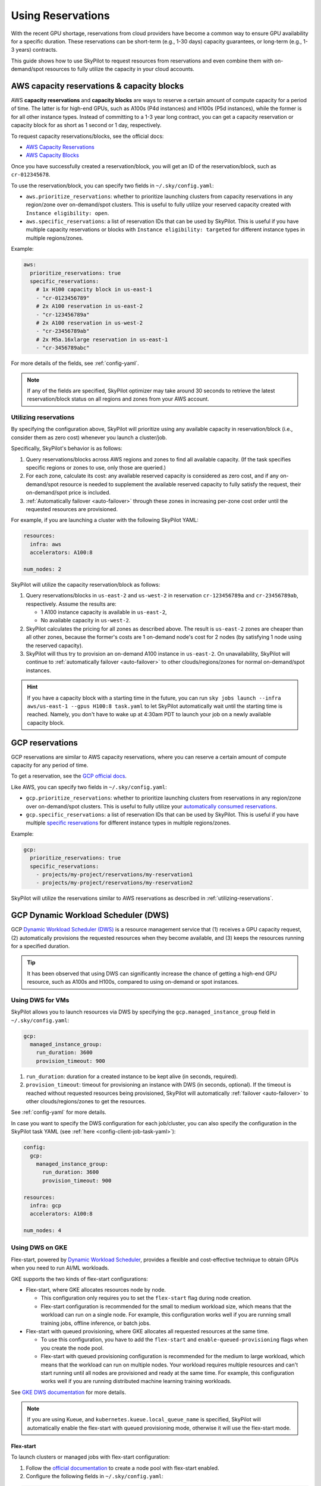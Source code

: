 
.. _reservation:

Using Reservations
===================================


With the recent GPU shortage, reservations from cloud providers have become a common way to ensure GPU availability for a specific duration. These reservations can be short-term (e.g., 1-30 days) capacity guarantees, or long-term (e.g., 1-3 years) contracts.

This guide shows how to use SkyPilot to request resources from reservations and even combine them with on-demand/spot resources to fully
utilize the capacity in your cloud accounts.

.. image:: https://i.imgur.com/FA0BT0E.png
  :width: 95%
  :align: center


AWS capacity reservations & capacity blocks
--------------------------------------------

AWS **capacity reservations** and **capacity blocks** are ways to reserve a certain amount of compute capacity for a period of time. The latter is for high-end GPUs, such as A100s (P4d instances) and H100s (P5d instances), while the former is for all other instance types.
Instead of committing to a 1-3 year long contract, you can get a capacity reservation or capacity block for as short as 1 second or 1 day, respectively.


To request capacity reservations/blocks, see the official docs:

* `AWS Capacity Reservations <https://docs.aws.amazon.com/AWSEC2/latest/UserGuide/ec2-capacity-reservations.html>`_
* `AWS Capacity Blocks <https://docs.aws.amazon.com/AWSEC2/latest/UserGuide/ec2-capacity-blocks.html>`_

Once you have successfully created a reservation/block, you will get an ID of the reservation/block, such as ``cr-012345678``.

To use the reservation/block, you can specify two fields in ``~/.sky/config.yaml``:

* ``aws.prioritize_reservations``: whether to prioritize launching clusters from capacity reservations in any region/zone over on-demand/spot clusters. This is useful to fully utilize your reserved capacity created with ``Instance eligibility: open``.
* ``aws.specific_reservations``: a list of reservation IDs that can be used by SkyPilot. This is useful if you have multiple capacity reservations or blocks with ``Instance eligibility: targeted`` for different instance types in multiple regions/zones.


Example:

.. code-block:: yaml

    aws:
      prioritize_reservations: true
      specific_reservations:
        # 1x H100 capacity block in us-east-1
        - "cr-0123456789"
        # 2x A100 reservation in us-east-2
        - "cr-123456789a"
        # 2x A100 reservation in us-west-2
        - "cr-23456789ab"
        # 2x M5a.16xlarge reservation in us-east-1
        - "cr-3456789abc"

For more details of the fields, see :ref:`config-yaml`.

.. note::

    If any of the fields are specified, SkyPilot optimizer may take around 30 seconds to retrieve the latest reservation/block status on all regions and zones from your AWS account.


.. _utilizing-reservations:

Utilizing reservations
~~~~~~~~~~~~~~~~~~~~~~

By specifying the configuration above, SkyPilot will prioritize using any available capacity in reservation/block (i.e., consider them as zero cost) whenever you launch a cluster/job.

Specifically, SkyPilot's behavior is as follows:

1. Query reservations/blocks across AWS regions and zones to find all available capacity. (If the task specifies specific regions or zones to use, only those are queried.)
2. For each zone, calculate its cost: any available reserved capacity is considered as zero cost, and if any on-demand/spot resource is needed to supplement the available reserved capacity to fully satisfy the request, their on-demand/spot price is included.
3. :ref:`Automatically failover <auto-failover>` through these zones in increasing per-zone cost order until the requested resources are provisioned.


For example, if you are launching a cluster with the following SkyPilot YAML:

.. code-block:: yaml

    resources:
      infra: aws
      accelerators: A100:8

    num_nodes: 2


SkyPilot will utilize the capacity reservation/block as follows:

1. Query reservations/blocks in ``us-east-2`` and ``us-west-2`` in reservation ``cr-123456789a`` and ``cr-23456789ab``, respectively. Assume the results are:

   - 1 A100 instance capacity is available in ``us-east-2``,
   - No available capacity in ``us-west-2``.
2. SkyPilot calculates the pricing for all zones as described above.  The result is ``us-east-2`` zones are cheaper than  all other zones, because the former's costs are 1 on-demand node's cost for 2 nodes (by satisfying 1 node using the reserved capacity).
3. SkyPilot will thus try to provision an on-demand A100 instance in ``us-east-2``. On unavailability, SkyPilot will continue to :ref:`automatically failover <auto-failover>` to other clouds/regions/zones for normal on-demand/spot instances.


.. hint::

    If you have a capacity block with a starting time in the future, you can run ``sky jobs launch --infra aws/us-east-1 --gpus H100:8 task.yaml`` to let SkyPilot automatically wait until the starting time is reached. Namely, you don't have to wake up at 4:30am PDT to launch your job on a newly available capacity block.


GCP reservations
-----------------

GCP reservations are similar to AWS capacity reservations, where you can reserve a certain amount of compute capacity for any period of time.

To get a reservation, see the `GCP official docs <https://cloud.google.com/compute/docs/instances/reservations-single-project>`__.

Like AWS, you can specify two fields in ``~/.sky/config.yaml``:

* ``gcp.prioritize_reservations``: whether to prioritize launching clusters from reservations in any region/zone over on-demand/spot clusters. This is useful to fully utilize your `automatically consumed reservations <https://cloud.google.com/compute/docs/instances/reservations-consume#consuming_instances_from_any_matching_reservation>`__.
* ``gcp.specific_reservations``: a list of reservation IDs that can be used by SkyPilot. This is useful if you have multiple `specific reservations <https://cloud.google.com/compute/docs/instances/reservations-consume#consuming_instances_from_a_specific_reservation>`__ for different instance types in multiple regions/zones.

Example:

.. code-block:: yaml

    gcp:
      prioritize_reservations: true
      specific_reservations:
        - projects/my-project/reservations/my-reservation1
        - projects/my-project/reservations/my-reservation2


SkyPilot will utilize the reservations similar to AWS reservations as described in :ref:`utilizing-reservations`.

.. _gcp-dws:

GCP Dynamic Workload Scheduler (DWS)
-------------------------------------

GCP `Dynamic Workload Scheduler (DWS) <https://cloud.google.com/blog/products/compute/introducing-dynamic-workload-scheduler>`__ is a resource management service that (1) receives a GPU capacity request, (2) automatically provisions the requested resources when they become available, and (3) keeps the resources running for a specified duration.

.. tip::

    It has been observed that using DWS can significantly increase the chance of getting a high-end GPU resource, such as A100s and H100s, compared to using on-demand or spot instances.


Using DWS for VMs
~~~~~~~~~~~~~~~~~

SkyPilot allows you to launch resources via DWS by specifying the ``gcp.managed_instance_group`` field in ``~/.sky/config.yaml``:

.. code-block:: yaml

    gcp:
      managed_instance_group:
        run_duration: 3600
        provision_timeout: 900


1. ``run_duration``: duration for a created instance to be kept alive (in seconds, required).
2. ``provision_timeout``: timeout for provisioning an instance with DWS (in seconds, optional). If the timeout is reached without requested resources being provisioned, SkyPilot will automatically :ref:`failover <auto-failover>` to other clouds/regions/zones to get the resources.

See :ref:`config-yaml` for more details.

In case you want to specify the DWS configuration for each job/cluster, you can also specify the configuration in the SkyPilot task YAML (see :ref:`here <config-client-job-task-yaml>`):

.. code-block:: yaml

    config:
      gcp:
        managed_instance_group:
          run_duration: 3600
          provision_timeout: 900

    resources:
      infra: gcp
      accelerators: A100:8

    num_nodes: 4

.. _dws-on-gke:

Using DWS on GKE
~~~~~~~~~~~~~~~~~

Flex-start, powered by `Dynamic Workload Scheduler <https://cloud.google.com/blog/products/compute/introducing-dynamic-workload-scheduler>`_, provides a flexible and cost-effective technique to obtain GPUs when you need to run AI/ML workloads.

GKE supports the two kinds of flex-start configurations:

* Flex-start, where GKE allocates resources node by node.

  * This configuration only requires you to set the ``flex-start`` flag during node creation. 

  * Flex-start configuration is recommended for the small to medium workload size, which means that the workload can run on a single node. For example, this configuration works well if you are running small training jobs, offline inference, or batch jobs.

* Flex-start with queued provisioning, where GKE allocates all requested resources at the same time.

  * To use this configuration, you have to add the ``flex-start`` and ``enable-queued-provisioning`` flags when you create the node pool.

  * Flex-start with queued provisioning configuration is recommended for the medium to large workload, which means that the workload can run on multiple nodes. Your workload requires multiple resources and can't start running until all nodes are provisioned and ready at the same time. For example, this configuration works well if you are running distributed machine learning training workloads.

See `GKE DWS documentation <https://cloud.google.com/kubernetes-engine/docs/concepts/dws>`_ for more details.

.. note::

    If you are using Kueue, and ``kubernetes.kueue.local_queue_name`` is specified, SkyPilot will automatically enable the flex-start with queued provisioning mode, otherwise it will use the flex-start mode.


Flex-start
^^^^^^^^^^

To launch clusters or managed jobs with flex-start configuration:

1. Follow the `official documentation <https://cloud.google.com/kubernetes-engine/docs/how-to/dws-flex-start-training#node-pool-flex>`_ to create a node pool with flex-start enabled.

2. Configure the following fields in ``~/.sky/config.yaml``:

.. code-block:: yaml

    kubernetes:
      # provision_timeout: 1200
      autoscaler: gke
      dws:
        enabled: true

When flex-start is enabled, the default ``provision_timeout`` is set to ``600`` seconds (10 minutes). If you encounter provisioning timeout issues, you can increase this value in your configuration. For example, set it to ``1200`` seconds (20 minutes) or higher depending on your workload and cluster size.

3. Launch your clusters or managed jobs.

.. code-block:: yaml

    name: flex-start

    resources:
      infra: k8s
      accelerators: L4:1

    num_nodes: 1

In case you want to specify the DWS configuration for each job/cluster, you can also specify the configuration in the SkyPilot task YAML (see :ref:`here <config-client-job-task-yaml>`):

.. code-block:: yaml

    name: flex-start

    resources:
      infra: k8s
      accelerators: L4:1

    num_nodes: 1

    config:
      kubernetes:
        dws:
          enabled: true

Flex-start with queued provisioning
^^^^^^^^^^^^^^^^^^^^^^^^^^^^^^^^^^^

`Kueue <https://kueue.sigs.k8s.io/>`_ is required with flex-start with queued provisioning mode.

To launch clusters or managed jobs with flex-start with queued provisioning configuration:

1. Follow the `GKE documentation <https://cloud.google.com/kubernetes-engine/docs/how-to/provisioningrequest#create-node-pool>`_ to create a node pool with flex-start with queued provisioning enabled.

2. Follow the :ref:`Kueue example <kubernetes-example-kueue>` to install Kueue, update configuration of Kueue to support plain Pods, create Kueue resource flavor, cluster queue and local queue.

3. Configure the following fields in ``~/.sky/config.yaml``:

.. code-block:: yaml

    kubernetes:
      # provision_timeout: 1200
      autoscaler: gke
      dws:
        enabled: true
        # Optional, the maximum runtime of a node,
        # up to the default of seven days
        max_run_duration: 10m
      kueue:
        local_queue_name: skypilot-local-queue

When flex-start is enabled, the default ``provision_timeout`` is set to ``600`` seconds (10 minutes). If you encounter provisioning timeout issues, you can increase this value in your configuration. For example, set it to ``1200`` seconds (20 minutes) or higher depending on your workload and cluster size.

4. Launch your clusters or managed jobs.

.. code-block:: yaml

    name: flex-start-queued-provisioning

    resources:
      infra: k8s
      accelerators: L4:1

    num_nodes: 2

In case you want to specify the DWS configuration for each job/cluster, you can also specify the configuration in the SkyPilot task YAML (see :ref:`here <config-client-job-task-yaml>`):

.. code-block:: yaml

    name: flex-start-queued-provisioning

    resources:
      infra: k8s
      accelerators: L4:1

    num_nodes: 2

    config:
      kubernetes:
        dws:
          enabled: true
          # Optional, the maximum runtime of a node,
          # up to the default of seven days
          max_run_duration: 10m
        kueue:
          local_queue_name: skypilot-local-queue

Long-term reservations
----------------------

Unlike short-term reservations above, long-term reservations are typically more than one month long and can be viewed as a type of *on-prem cluster*.

SkyPilot supports long-term reservations and on-premise clusters through Kubernetes, i.e., you can set up a Kubernetes cluster on top of your reserved resources and interact with them through SkyPilot.

See the simple steps to set up a Kubernetes cluster on existing machines in :ref:`Using Existing Machines <existing-machines>` or :ref:`bring your existing Kubernetes cluster <kubernetes-overview>`.
